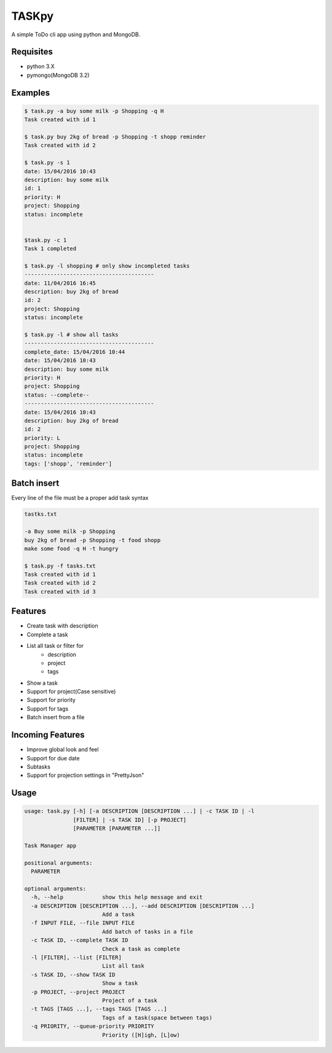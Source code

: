 TASKpy
======

A simple ToDo cli app using python and MongoDB.

.. image:: https://landscape.io/github/mattgaviota/taskpy/master/landscape.svg?style=flat
   :target: https://landscape.io/github/mattgaviota/taskpy/master
   :alt: Code Health

.. image:: https://codeclimate.com/github/mattgaviota/taskpy/badges/gpa.svg
  :target: https://codeclimate.com/github/mattgaviota/taskpy
  :alt: Code Climate

Requisites
----------

* python 3.X
* pymongo(MongoDB 3.2)

Examples
--------

.. code-block:: bash

    $ task.py -a buy some milk -p Shopping -q H
    Task created with id 1

    $ task.py buy 2kg of bread -p Shopping -t shopp reminder
    Task created with id 2

    $ task.py -s 1
    date: 15/04/2016 10:43
    description: buy some milk
    id: 1
    priority: H
    project: Shopping
    status: incomplete


    $task.py -c 1
    Task 1 completed

    $ task.py -l shopping # only show incompleted tasks
    ----------------------------------------
    date: 11/04/2016 16:45
    description: buy 2kg of bread
    id: 2
    project: Shopping
    status: incomplete

    $ task.py -l # show all tasks
    ----------------------------------------
    complete_date: 15/04/2016 10:44
    date: 15/04/2016 10:43
    description: buy some milk
    priority: H
    project: Shopping
    status: --complete--
    ----------------------------------------
    date: 15/04/2016 10:43
    description: buy 2kg of bread
    id: 2
    priority: L
    project: Shopping
    status: incomplete
    tags: ['shopp', 'reminder']

Batch insert
------------

Every line of the file must be a proper add task syntax

.. code-block::

    tastks.txt

    -a Buy some milk -p Shopping
    buy 2kg of bread -p Shopping -t food shopp
    make some food -q H -t hungry

    $ task.py -f tasks.txt
    Task created with id 1
    Task created with id 2
    Task created with id 3

Features
--------

* Create task with description
* Complete a task
* List all task or filter for
    * description
    * project
    * tags
* Show a task
* Support for project(Case sensitive)
* Support for priority
* Support for tags
* Batch insert from a file

Incoming Features
-----------------

* Improve global look and feel
* Support for due date
* Subtasks
* Support for projection settings in "PrettyJson"

Usage
-----

.. code-block:: bash

    usage: task.py [-h] [-a DESCRIPTION [DESCRIPTION ...] | -c TASK ID | -l
                   [FILTER] | -s TASK ID] [-p PROJECT]
                   [PARAMETER [PARAMETER ...]]

    Task Manager app

    positional arguments:
      PARAMETER

    optional arguments:
      -h, --help            show this help message and exit
      -a DESCRIPTION [DESCRIPTION ...], --add DESCRIPTION [DESCRIPTION ...]
                            Add a task
      -f INPUT FILE, --file INPUT FILE
                            Add batch of tasks in a file
      -c TASK ID, --complete TASK ID
                            Check a task as complete
      -l [FILTER], --list [FILTER]
                            List all task
      -s TASK ID, --show TASK ID
                            Show a task
      -p PROJECT, --project PROJECT
                            Project of a task
      -t TAGS [TAGS ...], --tags TAGS [TAGS ...]
                            Tags of a task(space between tags)
      -q PRIORITY, --queue-priority PRIORITY
                            Priority ([H]igh, [L]ow)
